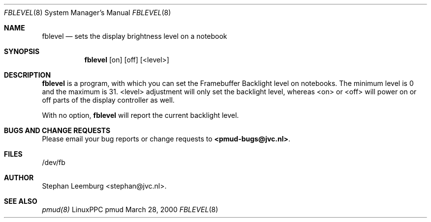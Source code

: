 .\" Copyright (c) 2000 Stephan Leemburg
.\"
.\"  This program is free software; you can redistribute it and/or
.\"  modify it under the terms of the GNU General Public License
.\"  as published by the Free Software Foundation; either version
.\"  2 of the License, or (at your option) any later version.
.\"
.\" $Log: fblevel.8,v $
.\" Revision 1.1.1.1  2001/12/07 11:31:50  sleemburg
.\" Initial CVS import of the unreleased pmud-0.8 to apmud (new project name
.\" because of a name clash at sourceforge.net).
.\"
.\" Revision 1.1  2000/05/11 14:52:40  stephan
.\" Initial revision
.\"
.\"
.Dd March 28, 2000
.Dt FBLEVEL 8
.Os "LinuxPPC pmud"
.Sh NAME
.Nm fblevel
.Nd sets the display brightness level on a notebook
.Sh SYNOPSIS
.Nm fblevel
.Op on
.Op off
.Op <level>
.Sh DESCRIPTION
.Nm fblevel
is a program, with which you can set the Framebuffer Backlight level on notebooks. 
The minimum level is 0 and the maximum is 31. 
<level>
adjustment will only set the backlight level, whereas 
<on> or
<off>
will power on or off parts of the display controller as well.
.Pp 
With no option, 
.Nm fblevel
will report the current backlight level. 
.Sh BUGS AND CHANGE REQUESTS
Please email your bug reports or change requests to \fB<pmud-bugs@jvc.nl>\fP. 
.Sh FILES
.nf
/dev/fb
.fi
.Sh AUTHOR
Stephan Leemburg <stephan@jvc.nl>.
.Sh SEE ALSO
.Xr pmud(8)
